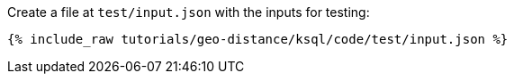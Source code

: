 Create a file at `test/input.json` with the inputs for testing:

+++++
<pre class="snippet"><code class="json">{% include_raw tutorials/geo-distance/ksql/code/test/input.json %}</code></pre>
+++++
